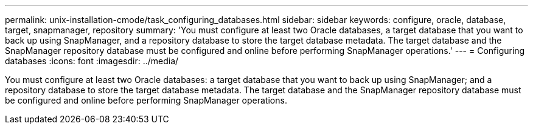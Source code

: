 ---
permalink: unix-installation-cmode/task_configuring_databases.html
sidebar: sidebar
keywords: configure, oracle, database, target, snapmanager, repository
summary: 'You must configure at least two Oracle databases, a target database that you want to back up using SnapManager, and a repository database to store the target database metadata. The target database and the SnapManager repository database must be configured and online before performing SnapManager operations.'
---
= Configuring databases
:icons: font
:imagesdir: ../media/

[.lead]
You must configure at least two Oracle databases: a target database that you want to back up using SnapManager; and a repository database to store the target database metadata. The target database and the SnapManager repository database must be configured and online before performing SnapManager operations.

